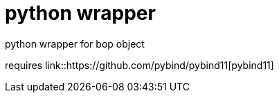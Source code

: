 = python wrapper

python wrapper for bop object

requires link::https://github.com/pybind/pybind11[pybind11]
